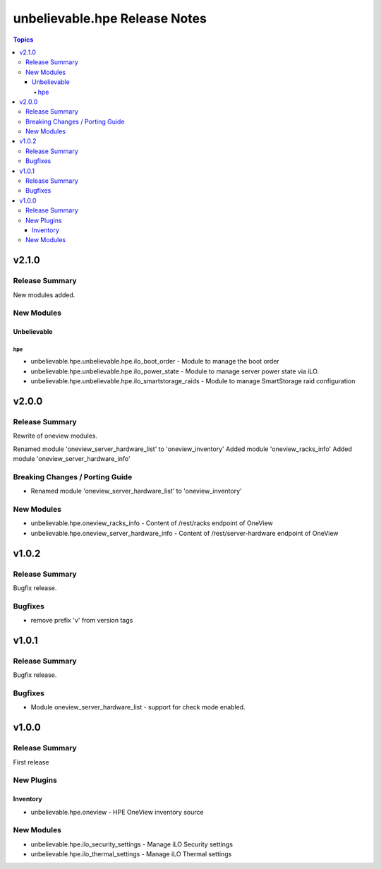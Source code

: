 ==============================
unbelievable.hpe Release Notes
==============================

.. contents:: Topics


v2.1.0
======

Release Summary
---------------

New modules added.


New Modules
-----------

Unbelievable
~~~~~~~~~~~~

hpe
^^^

- unbelievable.hpe.unbelievable.hpe.ilo_boot_order - Module to manage the boot order
- unbelievable.hpe.unbelievable.hpe.ilo_power_state - Module to manage server power state via iLO.
- unbelievable.hpe.unbelievable.hpe.ilo_smartstorage_raids - Module to manage SmartStorage raid configuration

v2.0.0
======

Release Summary
---------------

Rewrite of oneview modules.

Renamed module 'oneview_server_hardware_list' to 'oneview_inventory'
Added module 'oneview_racks_info'
Added module 'oneview_server_hardware_info'


Breaking Changes / Porting Guide
--------------------------------

- Renamed module 'oneview_server_hardware_list' to 'oneview_inventory'

New Modules
-----------

- unbelievable.hpe.oneview_racks_info - Content of /rest/racks endpoint of OneView
- unbelievable.hpe.oneview_server_hardware_info - Content of /rest/server-hardware endpoint of OneView

v1.0.2
======

Release Summary
---------------

Bugfix release.


Bugfixes
--------

- remove prefix 'v' from version tags

v1.0.1
======

Release Summary
---------------

Bugfix release.


Bugfixes
--------

- Module oneview_server_hardware_list - support for check mode enabled.

v1.0.0
======

Release Summary
---------------

First release


New Plugins
-----------

Inventory
~~~~~~~~~

- unbelievable.hpe.oneview - HPE OneView inventory source

New Modules
-----------

- unbelievable.hpe.ilo_security_settings - Manage iLO Security settings
- unbelievable.hpe.ilo_thermal_settings - Manage iLO Thermal settings

